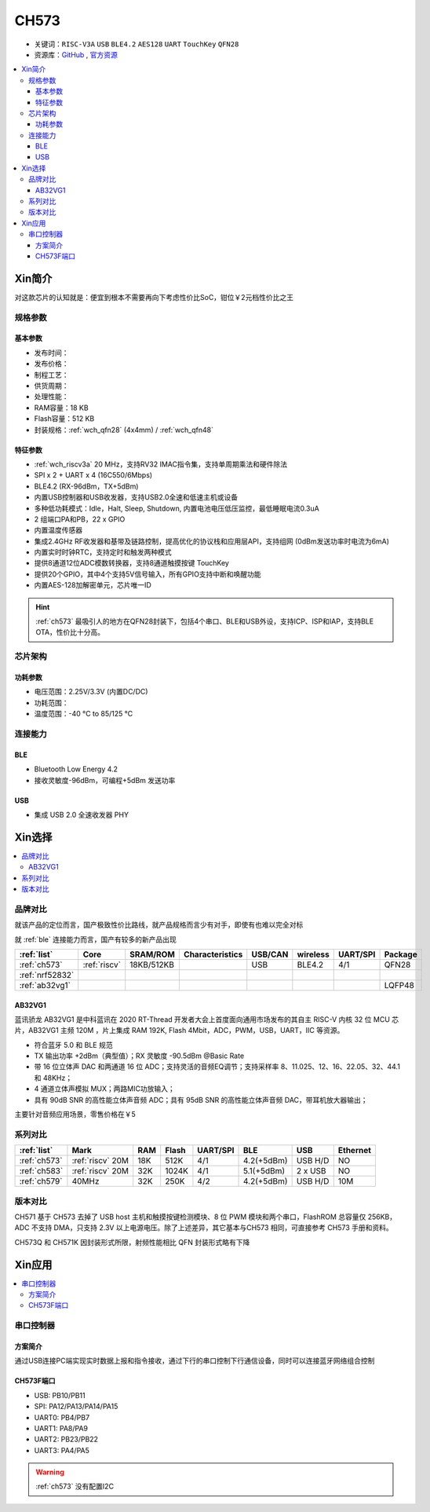 .. _NO_002:
.. _ch573:

CH573
===========

* 关键词：``RISC-V3A`` ``USB`` ``BLE4.2`` ``AES128`` ``UART`` ``TouchKey`` ``QFN28``
* 资源库：`GitHub <https://github.com/SoCXin/CH573>`_ , `官方资源 <http://www.wch.cn/products/CH573.html>`_

.. contents::
    :local:


Xin简介
-----------

对这款芯片的认知就是：便宜到根本不需要再向下考虑性价比SoC，钳位￥2元档性价比之王

.. image:: ./images/CH573.png
    :target: http://www.wch.cn/products/CH573.html


规格参数
~~~~~~~~~~~

基本参数
^^^^^^^^^^^

* 发布时间：
* 发布价格：
* 制程工艺：
* 供货周期：
* 处理性能：
* RAM容量：18 KB
* Flash容量：512 KB
* 封装规格：:ref:`wch_qfn28` (4x4mm) / :ref:`wch_qfn48`


特征参数
^^^^^^^^^^^

* :ref:`wch_riscv3a` 20 MHz，支持RV32 IMAC指令集，支持单周期乘法和硬件除法
* SPI x 2 + UART x 4 (16C550/6Mbps)
* BLE4.2 (RX-96dBm，TX+5dBm)
* 内置USB控制器和USB收发器，支持USB2.0全速和低速主机或设备
* 多种低功耗模式：Idle，Halt, Sleep, Shutdown, 内置电池电压低压监控，最低睡眠电流0.3uA
* 2 组端口PA和PB，22 x GPIO
* 内置温度传感器
* 集成2.4GHz RF收发器和基带及链路控制，提高优化的协议栈和应用层API，支持组网 (0dBm发送功率时电流为6mA)
* 内置实时时钟RTC，支持定时和触发两种模式
* 提供8通道12位ADC模数转换器，支持8通道触摸按键 TouchKey
* 提供20个GPIO，其中4个支持5V信号输入，所有GPIO支持中断和唤醒功能
* 内置AES-128加解密单元，芯片唯一ID

.. hint::
    :ref:`ch573` 最吸引人的地方在QFN28封装下，包括4个串口、BLE和USB外设，支持ICP、ISP和IAP，支持BLE OTA，性价比十分高。

芯片架构
~~~~~~~~~~~

.. image:: ./images/CH573s.png
    :target: http://www.wch.cn/downloads/CH573DS1_PDF.html


功耗参数
^^^^^^^^^^^

* 电压范围：2.25V/3.3V (内置DC/DC)
* 功耗范围：
* 温度范围：-40 °C to 85/125 °C


.. image:: ./images/CH573pwr.png
.. image:: ./images/CH573run.png


连接能力
~~~~~~~~~~~

BLE
^^^^^^^^^^^^

* Bluetooth Low Energy 4.2
* 接收灵敏度-96dBm，可编程+5dBm 发送功率

USB
^^^^^^^^^^^^

* 集成 USB 2.0 全速收发器 PHY

Xin选择
-----------

.. contents::
    :local:


品牌对比
~~~~~~~~~

就该产品的定位而言，国产极致性价比路线，就产品规格而言少有对手，即使有也难以完全对标

就 :ref:`ble` 连接能力而言，国产有较多的新产品出现

.. list-table::
    :header-rows:  1

    * - :ref:`list`
      - Core
      - SRAM/ROM
      - Characteristics
      - USB/CAN
      - wireless
      - UART/SPI
      - Package
    * - :ref:`ch573`
      - :ref:`riscv`
      - 18KB/512KB
      -
      - USB
      - BLE4.2
      - 4/1
      - QFN28
    * - :ref:`nrf52832`
      -
      -
      -
      -
      -
      -
      -
    * - :ref:`ab32vg1`
      -
      -
      -
      -
      -
      -
      - LQFP48


.. _ab32vg1:

AB32VG1
^^^^^^^^^^^^^^^

蓝讯骄龙 AB32VG1 是中科蓝讯在 2020 RT-Thread 开发者大会上首度面向通用市场发布的其自主 RISC-V 内核 32 位 MCU 芯片，AB32VG1 主频 120M ，片上集成 RAM 192K, Flash 4Mbit，ADC，PWM，USB，UART，IIC 等资源。

* 符合蓝牙 5.0 和 BLE 规范
* TX 输出功率 +2dBm（典型值）；RX 灵敏度 -90.5dBm @Basic Rate
* 带 16 位立体声 DAC 和两通道 16 位 ADC；支持灵活的音频EQ调节；支持采样率 8、11.025、12、16、22.05、32、44.1 和 48KHz；
* 4 通道立体声模拟 MUX；两路MIC功放输入；
* 具有 90dB SNR 的高性能立体声音频 ADC；具有 95dB SNR 的高性能立体声音频 DAC，带耳机放大器输出；

主要针对音频应用场景，零售价格在￥5

系列对比
~~~~~~~~~


.. list-table::
    :header-rows:  1

    * - :ref:`list`
      - Mark
      - RAM
      - Flash
      - UART/SPI
      - BLE
      - USB
      - Ethernet
    * - :ref:`ch573`
      - :ref:`riscv` 20M
      - 18K
      - 512K
      - 4/1
      - 4.2(+5dBm)
      - USB H/D
      - NO
    * - :ref:`ch583`
      - :ref:`riscv` 20M
      - 32K
      - 1024K
      - 4/1
      - 5.1(+5dBm)
      - 2 x USB
      - NO
    * - :ref:`ch579`
      - 40MHz
      - 32K
      - 250K
      - 4/2
      - 4.2(+5dBm)
      - USB H/D
      - 10M


版本对比
~~~~~~~~~

CH571 基于 CH573 去掉了 USB host 主机和触摸按键检测模块、8 位 PWM 模块和两个串口，FlashROM 总容量仅 256KB，ADC 不支持 DMA，只支持 2.3V 以上电源电压。除了上述差异，其它基本与CH573 相同，可直接参考 CH573 手册和资料。


.. image:: ./images/CH573list.png
    :target: http://www.wch.cn/products/CH573.html

CH573Q 和 CH571K 因封装形式所限，射频性能相比 QFN 封装形式略有下降

Xin应用
-----------

.. contents::
    :local:

.. image:: ./images/B_CH573.jpg
    :target: https://item.taobao.com/item.htm?spm=a230r.1.14.23.27ff8325Ct03Hk&id=638956144135&ns=1&abbucket=19#detail

串口控制器
~~~~~~~~~~~

方案简介
^^^^^^^^^^^^

通过USB连接PC端实现实时数据上报和指令接收，通过下行的串口控制下行通信设备，同时可以连接蓝牙网络组合控制

CH573F端口
^^^^^^^^^^^^^^

* USB: PB10/PB11
* SPI: PA12/PA13/PA14/PA15
* UART0: PB4/PB7
* UART1: PA8/PA9
* UART2: PB23/PB22
* UART3: PA4/PA5

.. warning::
     :ref:`ch573` 没有配置I2C

